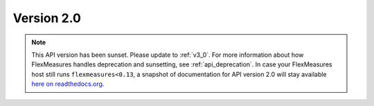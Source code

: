 .. _v2_0:

Version 2.0
===========

.. note:: This API version has been sunset. Please update to :ref:`v3_0`. For more information about how FlexMeasures handles deprecation and sunsetting, see :ref:`api_deprecation`. In case your FlexMeasures host still runs ``flexmeasures<0.13``, a snapshot of documentation for API version 2.0 will stay available `here on readthedocs.org <https://flexmeasures.readthedocs.io/en/v0.12.3/api/v2_0.html>`_.
